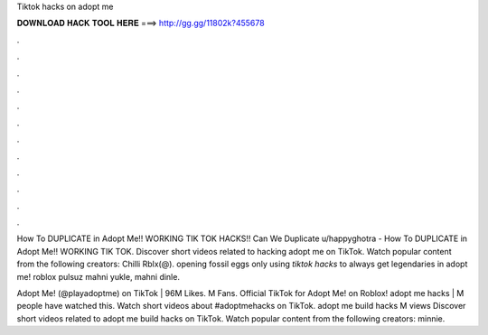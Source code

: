 Tiktok hacks on adopt me



𝐃𝐎𝐖𝐍𝐋𝐎𝐀𝐃 𝐇𝐀𝐂𝐊 𝐓𝐎𝐎𝐋 𝐇𝐄𝐑𝐄 ===> http://gg.gg/11802k?455678



.



.



.



.



.



.



.



.



.



.



.



.

How To DUPLICATE in Adopt Me!! WORKING TIK TOK HACKS!! Can We Duplicate u/happyghotra - How To DUPLICATE in Adopt Me!! WORKING TIK TOK. Discover short videos related to hacking adopt me on TikTok. Watch popular content from the following creators: Chilli Rblx(@). opening fossil eggs only using *tiktok hacks* to always get legendaries in adopt me! roblox pulsuz mahni yukle, mahni dinle.

Adopt Me! (@playadoptme) on TikTok | 96M Likes. M Fans. Official TikTok for Adopt Me! on Roblox! adopt me hacks | M people have watched this. Watch short videos about #adoptmehacks on TikTok. adopt me build hacks M views Discover short videos related to adopt me build hacks on TikTok. Watch popular content from the following creators: minnie.
